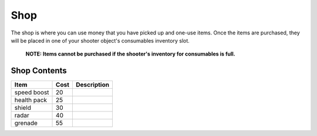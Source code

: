 ==========
Shop
==========
The shop is where you can use money that you have picked up and one-use items.
Once the items are purchased, they will be placed in one of your shooter object's consumables inventory slot.
    **NOTE: Items cannot be purchased if the shooter's inventory for consumables is full.**

Shop Contents
------------------

============   ============  ============================
 Item            Cost          Description
============   ============  ============================
 speed boost   20
 health pack   25
 shield        30
 radar         40
 grenade       55
============   ============  ============================

